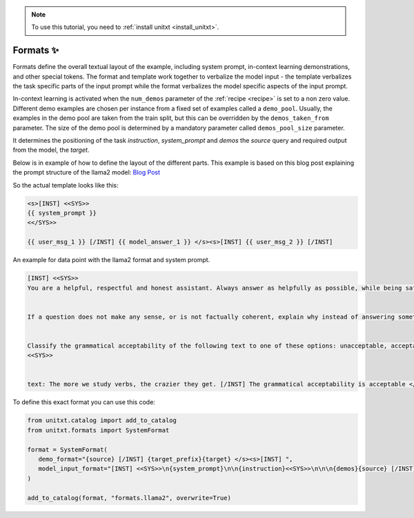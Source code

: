 .. _adding_format:

.. note::

   To use this tutorial, you need to :ref:`install unitxt <install_unitxt>`.

=====================================
Formats ✨
=====================================

Formats define the overall textual layout of the example, including system prompt,
in-context learning demonstrations, and other special tokens.
The format and template work together to verbalize the model input -
the template verbalizes the task specific parts of the input prompt
while the format verbalizes the model specific aspects of the input prompt.

In-context learning is activated when the  ``num_demos`` parameter of
the :ref:`recipe <recipe>` is set to a non zero value.
Different demo examples are chosen per instance from a fixed set of examples called a ``demo_pool``.
Usually, the examples in the demo pool are taken from the train split, but this can be overridden by the ``demos_taken_from`` parameter.
The size of the demo pool is determined by a mandatory parameter called ``demos_pool_size`` parameter.


.. _prompt_format_layout:
.. image:: ../../assets/prompt_layout.png
   :alt: The unitxt prompt layout
   :width: 75%
   :align: center

It determines the positioning of the task `instruction`, `system_prompt` and `demos` the `source` query and required output from the model, the `target`.

Below is in example of how to define the layout of the different parts.
This example is based on this blog post explaining the prompt structure of the llama2 model: `Blog Post <https://huggingface.co/blog/llama2#how-to-prompt-llama-2>`_

So the actual template looks like this:

.. code-block:: text

   <s>[INST] <<SYS>>
   {{ system_prompt }}
   <</SYS>>

   {{ user_msg_1 }} [/INST] {{ model_answer_1 }} </s><s>[INST] {{ user_msg_2 }} [/INST]

An example for data point with the llama2 format and system prompt.

.. code-block:: text

   [INST] <<SYS>>
   You are a helpful, respectful and honest assistant. Always answer as helpfully as possible, while being safe.  Your answers should not include any harmful, unethical, racist, sexist, toxic, dangerous, or illegal content. Please ensure that your responses are socially unbiased and positive in nature.


   If a question does not make any sense, or is not factually coherent, explain why instead of answering something not correct. If you don't know the answer to a question, please don't share false information.


   Classify the grammatical acceptability of the following text to one of these options: unacceptable, acceptable.
   <<SYS>>


   text: The more we study verbs, the crazier they get. [/INST] The grammatical acceptability is acceptable </s><s>[INST] text: They drank the pub. [/INST]The grammatical acceptability is

To define this exact format you can use this code:

.. code-block:: python

   from unitxt.catalog import add_to_catalog
   from unitxt.formats import SystemFormat

   format = SystemFormat(
      demo_format="{source} [/INST] {target_prefix}{target} </s><s>[INST] ",
      model_input_format="[INST] <<SYS>>\n{system_prompt}\n\n{instruction}<<SYS>>\n\n\n{demos}{source} [/INST]{target_prefix}",
   )

   add_to_catalog(format, "formats.llama2", overwrite=True)

